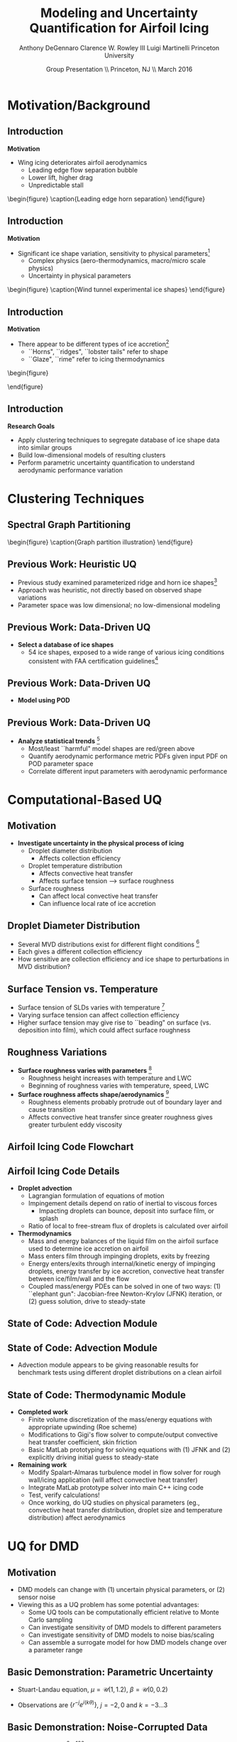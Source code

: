 #+STARTUP: beamer
#+LaTeX_CLASS: beamer
#+LaTeX_CLASS_OPTIONS: [9pt]

#+latex_header: \mode<beamer>{\usetheme{Warsaw}}
#+latex_header: \mode<beamer>{\setbeamertemplate{blocks}[rounded][shadow=false]}
#+latex_header: \mode<beamer>{\addtobeamertemplate{block begin}{\pgfsetfillopacity{0.8}}{\pgfsetfillopacity{1}}}
#+latex_header: \mode<beamer>{\setbeamercolor{structure}{fg=orange}}
#+latex_header: \mode<beamer>{\setbeamercovered{transparent}}
#+latex_header: \AtBeginSection[]{\begin{frame}<beamer>\frametitle{Topic}\tableofcontents[currentsection]\end{frame}}

#+latex_header: \usepackage{subcaption}
#+latex_header: \usepackage{multimedia}
#+latex_header: \usepackage{tikz}
#+latex_header: \usepackage{subfigure,subfigmat}
#+latex_header: \usepackage{threeparttable}
#+latex_header: \usetikzlibrary{shapes,arrows,shadows}
#+latex_header: \usepackage{bm, amssymb, amsmath, array, pdfpages}

#+begin_latex
% Define my settings

\graphicspath{{Figures/}}
% Add Princeton shield logo
\addtobeamertemplate{frametitle}{}{%
\begin{tikzpicture}[remember picture,overlay]
\node[anchor=north east,yshift=2pt] at (current page.north east) {\includegraphics[height=0.7cm]{Shield}};
\end{tikzpicture}}
%
#+end_latex

#+latex_header: \newcommand{\bv}[1]{\mathbf{#1}}
#+latex_header: \newcommand{\diff}[2]{\frac{\partial #1}{\partial #2}}
#+latex_header: \newcommand{\beq}[0]{\begin{equation}}
#+latex_header: \newcommand{\eeq}[0]{\end{equation}}
#+latex_header: \newcommand{\beqa}[0]{\begin{eqnarray}}
#+latex_header: \newcommand{\eeqa}[0]{\end{eqnarray}}
#+latex_header: \newcommand{\beqq}[0]{\begin{equation*}}
#+latex_header: \newcommand{\eeqq}[0]{\end{equation*}}
#+latex_header: \newcommand{\bs}[1]{\boldsymbol{#1}}
#+latex_header: \newcommand{\ip}[2]{\langle #1, #2\rangle}
#+BEAMER_FRAME_LEVEL: 2

#+DATE: Group Presentation \\ Princeton, NJ \\ March 2016
#+TITLE: Modeling and Uncertainty Quantification for Airfoil Icing
#+AUTHOR: Anthony DeGennaro \newline Clarence W. Rowley III \newline Luigi Martinelli \newline Princeton University
\institute{Princeton University}


* Motivation/Background
** Introduction
*Motivation*
- Wing icing deteriorates airfoil aerodynamics
  - Leading edge flow separation bubble
  - Lower lift, higher drag
  - Unpredictable stall

\vspace*{-0.0cm}\begin{figure}
    \includegraphics[width=0.4\textwidth]{BadHorn.png}
    \caption{Leading edge horn separation}
\end{figure}

** Introduction
*Motivation*
- Significant ice shape variation, sensitivity to physical
  parameters[fn:Addy]
  - Complex physics (aero-thermodynamics, macro/micro scale physics)
  - Uncertainty in physical parameters

\vspace*{-0.0cm}\begin{figure}
      \includegraphics[width=0.75\textwidth]{GlobalDataSet}
      \caption{Wind tunnel experimental ice shapes}
\end{figure}

[fn:Addy] Addy, H.E. /Ice Accretions and Icing Effects for Modern
Airfoils/. NASA TR 2000-210031.

** Introduction
*Motivation*
- There appear to be different types of ice accretion[fn:Habashi]
  - ``Horns", ``ridges", ``lobster tails" refer to shape
  - ``Glaze", ``rime" refer to icing thermodynamics

\vspace*{-0.0cm}\begin{figure}
      \subfigure[Rime Ice]{\includegraphics[width=0.4\textwidth]{Habashi2006Rime.png}}
      \subfigure[Horn Ice]{\includegraphics[width=0.4\textwidth]{Habashi2006Horn.png}}
 
\end{figure}

[fn:Habashi] Beaugendre et. al. /Development of a Second Generation
In-Flight Simulation Code/. J. Fluids Engineering, 2006.

** Introduction
*Research Goals*
- Apply clustering techniques to segregate database of ice shape data
  into similar groups
- Build low-dimensional models of resulting clusters
- Perform parametric uncertainty quantification to understand
  aerodynamic performance variation


* Clustering Techniques
** Spectral Graph Partitioning
\vspace*{-0.0cm}\begin{figure}
    \includegraphics[width=0.5\textwidth]{GraphPartition2.png}
    \caption{Graph partition illustration}
\end{figure}


 

** Previous Work: Heuristic UQ

#+begin_latex
\begin{columns}[c]
  \column{0.33\textwidth}
    \centering
    \includegraphics[width=0.95\textwidth]{RidgeRVariation} \\
    \includegraphics[width=0.95\textwidth]{RidgeSVariation} \\
    {\bf Ridge}
  \column{0.33\textwidth}
    \centering
    \includegraphics[width=0.95\textwidth]{HornHVariation} \\
    \includegraphics[width=0.95\textwidth]{HornSVariation} \\
    {\bf Horn}
  \column{0.33\textwidth}
    \centering    
    \includegraphics[width=0.9\textwidth]{MC_surrogate_LargeUnc_CL} \\
    \includegraphics[width=0.9\textwidth]{MCgpcPDFLargeUnc_CL} \\
    {\bf Statistics}
\end{columns}
#+end_latex

- Previous study examined parameterized ridge and horn ice
  shapes[fn:DeGennaro]
- Approach was heuristic, not directly based on observed shape
  variations
- Parameter space was low dimensional; no low-dimensional modeling

[fn:DeGennaro] DeGennaro A., Rowley C.W., and Martinelli,
L. /Uncertainty Quantification for Airfoil Icing using Polynomial
Chaos Expansions/. Journal of Aircraft, 2015.

** Previous Work: Data-Driven UQ
\begin{figure}
  \centering
  \includegraphics[width=0.7\textwidth]{Dataset}
\end{figure}

- *Select a database of ice shapes*
  - 54 ice shapes, exposed to a wide range of various icing conditions
    consistent with FAA certification guidelines[fn:Addy]

[fn:Addy] Addy, H.E. /Ice Accretions and Icing Effects for Modern
Airfoils/. NASA TR 2000-210031.
** Previous Work: Data-Driven UQ
#+begin_latex
\begin{columns}[c]
  \column{0.45\textwidth}
    \centering
    \hspace{-2.17em}
    \includegraphics[width=0.9\textwidth]{MEAN.png} \\
    {\bf Mean} \\
    \includegraphics[width=1\textwidth]{MODE2.png} \\
    {\bf Mode 2} \\
    \includegraphics[width=1\textwidth]{MODE4.png} \\
    {\bf Mode 4}
  \column{0.45\textwidth}
    \centering
    \includegraphics[width=1\textwidth]{MODE1.png} \\
    {\bf Mode 1} \\
    \includegraphics[width=1\textwidth]{MODE3.png} \\
    {\bf Mode 3} \\
    \includegraphics[width=1\textwidth]{MODE5.png} \\
    {\bf Mode 5}
\end{columns}
#+end_latex

- *Model using POD*
\begin{equation*}
I(\bv{x}) = \overbar{I(\bv{x})} + \sum_{i=1}^M c_i \Phi_i(\bv{x})
\end{equation*}

** Previous Work: Data-Driven UQ
\begin{figure}
  \centering
  \includegraphics[width=0.7\textwidth]{GoodBadHornExamps}
\end{figure}

- *Analyze statistical trends* [fn:DeGennaroAIAA2015]
  - Most/least ``harmful" model shapes are red/green above
  - Quantify aerodynamic performance metric PDFs given input PDF on
    POD parameter space
  - Correlate different input parameters with aerodynamic performance

[fn:DeGennaroAIAA2015] DeGennaro A., Rowley C.W., and Martinelli
L. /Data-Driven Low-Dimensional Modeling and Uncertainty
Quantification for Airfoil Icing/. AIAA 2015-3383.


* Computational-Based UQ

** Motivation
- *Investigate uncertainty in the physical process of icing*
  - Droplet diameter distribution
    - Affects collection efficiency
  - Droplet temperature distribution
    - Affects convective heat transfer
    - Affects surface tension --> surface roughness
  - Surface roughness
    - Can affect local convective heat transfer
    - Can influence local rate of ice accretion

#+end_latex
** Droplet Diameter Distribution
#+begin_latex
\begin{columns}[c]
  \column{0.5\textwidth}
    \centering
    \includegraphics[width=1\textwidth]{FAADropletDist1} \\
    {\bf Freezing Drizzle MVD PDF}
  \column{0.5\textwidth}
    \centering
    \includegraphics[width=1\textwidth]{FAADropletDist2} \\
    {\bf Freezing Rain MVD PDF}
\end{columns}
#+end_latex

- Several MVD distributions exist for different flight conditions [fn:FAARegs]
- Each gives a different collection efficiency
- How sensitive are collection efficiency and ice shape to perturbations in MVD distribution?

[fn:FAARegs] Airplane and Engine Certification Requirements in
Supercooled Large Drop, Mixed Phase, and Ice Crystal Icing Conditions;
Final Rule. Federal Register, Vol. 79, No. 213.

** Surface Tension vs. Temperature
\begin{figure}
  \centering
  \includegraphics[width=0.33\textwidth]{SurfaceTensionVsTemp.jpeg} \\
  {\bf Surface Tension vs. Temperature}
\end{figure}

- Surface tension of SLDs varies with temperature [fn:SurfTens]
- Varying surface tension can affect collection efficiency
- Higher surface tension may give rise to ``beading" on surface
  (vs. deposition into film), which could affect surface roughness

[fn:SurfTens] Hruby, J. et. al. Surface Tension of Supercooled Water:
No Inflection Point down -25 Degrees
Celsius. J. Phys. Chem. Lett. 2014, 5, 425-28.

** Roughness Variations
\begin{figure}
  \centering
  \includegraphics[width=1\textwidth]{IcingRoughness.png} \\
  {\bf Roughness Growth}
\end{figure}

- *Surface roughness varies with parameters* [fn:Shin]
  - Roughness height increases with temperature and LWC
  - Beginning of roughness varies with temperature, speed, LWC
- *Surface roughness affects shape/aerodynamics* [fn:Shin]
  - Roughness elements probably protrude out of boundary layer and cause transition
  - Affects convective heat transfer since greater roughness gives
    greater turbulent eddy viscosity

[fn:Shin] Shin, J. Characteristics of Surface Roughness Associated
with Leading-Edge Ice Accretion. Journal of Aircraft, Vol. 33, No.2,
April 1996.

** Airfoil Icing Code Flowchart 

#+begin_latex
\fontsize{7}\selectfont
% Define the layers to draw the diagram
\pgfdeclarelayer{background}
\pgfdeclarelayer{foreground}
\pgfsetlayers{background,main,foreground}

% Define block styles used later

\tikzstyle{sensor}=[draw, fill=blue!20, text width=5em, 
    text centered, minimum height=2.5em,drop shadow]
\tikzstyle{ann} = [above, text width=5em, text centered]
\tikzstyle{wa} = [sensor, text width=7.5em, fill=blue!20, 
    minimum height=3em, rounded corners, drop shadow]

% Define distances for bordering
\def\blockdist{2.3}
\def\edgedist{2.5}

\begin{tikzpicture}
    \node (CleanAirfoil) [wa]  {Clean Airfoil Geometry};
    \path (CleanAirfoil)+(4,2.5) node (FlowSolver) [wa] {Mesh/Flow Solver};
    \path (FlowSolver)+(0,-1.25) node (Droplet) [wa] {Droplet\\Advection Module};
    \path (Droplet)+(0,-1.25) node (ThermoModule) [wa] {Thermodynamic Module};
    \path (ThermoModule)+(0,-1.25) node (IcedAirfoil) [wa] {Iced Airfoil Geometry};
    \path (CleanAirfoil)+(8,0) node (FinalAirfoil) [wa] {Final Iced Airfoil Geometry};

    \path [draw, ->, thick] (CleanAirfoil.north) |- node [above] {} (FlowSolver.west);
    \path [draw, ->, thick] (FlowSolver.south) -- node [below] {} (Droplet.north);
    \path [draw, ->, thick] (Droplet.south) -- node [below] {} (ThermoModule.north);
    \path [draw, ->, thick] (ThermoModule.south) -- node [below] {} (IcedAirfoil.north);
    \path [draw, ->, thick] (IcedAirfoil.east) -| node [above] {} (FinalAirfoil.south);
    \path [draw, ->, thick] (IcedAirfoil.east) -- ++(0.75,0cm) |- node [above]
                      {} (FlowSolver.east);

    \begin{pgfonlayer}{background}
        \path (FlowSolver.west)+(-1,1) node (a) {};
        \path (IcedAirfoil.east)+(1,-1) node (b) {};
        \path[fill=orange!20,rounded corners, draw=black!50, dashed] (a) rectangle (b);
            
    \end{pgfonlayer}

\end{tikzpicture}

#+end_latex

** Airfoil Icing Code Details
- *Droplet advection*
  - Lagrangian formulation of equations of motion
  - Impingement details depend on ratio of inertial to viscous forces
     - Impacting droplets can bounce, deposit into surface film, or splash
  - Ratio of local to free-stream flux of droplets is calculated over airfoil
- *Thermodynamics*
  - Mass and energy balances of the liquid film on the airfoil surface
    used to determine ice accretion on airfoil
  - Mass enters film through impinging droplets, exits by freezing
  - Energy enters/exits through internal/kinetic energy of impinging
    droplets, energy transfer by ice accretion, convective
    heat transfer between ice/film/wall and the flow
  - Coupled mass/energy PDEs can be solved in one of two ways: (1)
    ``elephant gun": Jacobian-free Newton-Krylov (JFNK) iteration, or
    (2) guess solution, drive to steady-state
** State of Code: Advection Module
#+begin_latex
\begin{columns}[c]
  \column{0.5\textwidth}
    \centering
    \includegraphics[width=1\textwidth]{ExampleR10em6} \\
    {\bf R = 10$\mu$m}
  \column{0.5\textwidth}
    \centering
    \includegraphics[width=1\textwidth]{ExampleR100em6} \\
    {\bf R = 100$\mu$m}
\end{columns}
#+end_latex
** State of Code: Advection Module

#+begin_latex
\begin{columns}[c]
  \column{0.5\textwidth}
    \centering
    \includegraphics[width=0.65\textwidth]{MVD52} \\
    {\bf MVD 52} \\
    \includegraphics[width=0.65\textwidth]{MVD154} \\
    {\bf MVD 154}
  \column{0.5\textwidth}
    \centering
    \includegraphics[width=0.65\textwidth]{MVD111} \\
    {\bf MVD 111} \\
    \includegraphics[width=0.65\textwidth]{MVD236} \\
    {\bf MVD 236}
\end{columns}
#+end_latex

- Advection module appears to be giving reasonable results for
  benchmark tests using different droplet distributions on a clean
  airfoil

** State of Code: Thermodynamic Module
- *Completed work*
  - Finite volume discretization of the mass/energy equations with
    appropriate upwinding (Roe scheme)
  - Modifications to Gigi's flow solver to compute/output convective
    heat transfer coefficient, skin friction
  - Basic MatLab prototyping for solving equations with (1) JFNK and (2)
    explicitly driving initial guess to steady-state
- *Remaining work*
  - Modify Spalart-Almaras turbulence model in flow solver for rough
    wall/icing application (will affect convective heat transfer)
  - Integrate MatLab prototype solver into main C++ icing code
  - Test, verify calculations!
  - Once working, do UQ studies on physical parameters (eg.,
    convective heat transfer distribution, droplet size and
    temperature distribution) affect aerodynamics



* UQ for DMD

** Motivation
- DMD models can change with (1) uncertain physical parameters, or (2) sensor noise
- Viewing this as a UQ problem has some potential advantages:
  - Some UQ tools can be computationally efficient relative to Monte Carlo sampling
  - Can investigate sensitivity of DMD models to different parameters
  - Can investigate sensitivity of DMD models to noise bias/scaling
  - Can assemble a surrogate model for how DMD models change over a parameter range
** Basic Demonstration: Parametric Uncertainty
- Stuart-Landau equation, $\mu = \mathcal{U}(1,1.2)$, $\beta = \mathcal{U}(0,0.2)$
\begin{equation*}
\begin{aligned}
\dot{r} &= \mu r - r^3 \\
\dot{\theta} &= \gamma - \beta r^2
\end{aligned}
\end{equation*}
- Observations are $\lbrace r^{-j} e^{i(k\theta)} \rbrace$, $j = -2,0$ and $k = -3...3$

#+begin_latex
\begin{columns}[c]
  \column{0.5\textwidth}
    \centering
    \includegraphics[width=0.99\textwidth]{SLeigs_PCE} \\
    {\bf PCE Evals (129 Samples)}
  \column{0.5\textwidth}
    \centering
    \includegraphics[width=0.99\textwidth]{SLeigs_MC} \\
    {\bf Monte Carlo Evals (1000 Samples)}
\end{columns}
#+end_latex

** Basic Demonstration: Noise-Corrupted Data
#+begin_latex
\newcommand*{\horzbar}{\rule[.5ex]{2.5ex}{0.5pt}}
#+end_latex
\begin{equation*}
\dot{\bv{x}} =  \begin{bmatrix} 1 & -2 \\ 1 & -1 \end{bmatrix} \bv{x}
\end{equation*}

- Take data $X \in \mathbb{R}^{2\times100}$ as 100 discrete-time samples of system ($dt = 0.1$)
- Data is corrupted by noise matrix $N \in \mathbb{R}^{2\times100}$

\begin{equation*}
N = \begin{bmatrix} \horzbar & N_1(\mu_1,\sigma_1) & \horzbar \\ \horzbar & N_2(\mu_2,\sigma_2) & \horzbar \end{bmatrix}
\end{equation*}

#+begin_latex
\begin{columns}[c]
  \column{0.5\textwidth}
    \centering
    \includegraphics[width=0.75\textwidth]{NoisyEigsPCE} \\
    {\bf PCE Evals (337 Samples)}
  \column{0.5\textwidth}
    \centering
    \includegraphics[width=0.75\textwidth]{NoisyEigsMC} \\
    {\bf Monte Carlo Evals (1000 Samples)}
\end{columns}
#+end_latex

** Future Work
- Extending work to ``realistic" cases where the state dimension is large
- If we have a forward model from noise --> eigenvalues, can we
  invert it and use eigenvalue observations to estimate and correct
  sensor noise?
- Investigate if we can quantify uncertainty in eigenmodes/values to
  get a parameter-varying model
